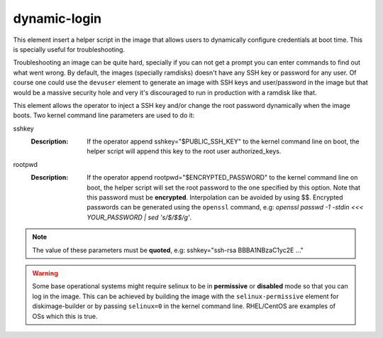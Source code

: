 =============
dynamic-login
=============

This element insert a helper script in the image that allows users to
dynamically configure credentials at boot time. This is specially useful
for troubleshooting.

Troubleshooting an image can be quite hard, specially if you can not get
a prompt you can enter commands to find out what went wrong. By default,
the images (specially ramdisks) doesn't have any SSH key or password for
any user. Of course one could use the ``devuser`` element to generate
an image with SSH keys and user/password in the image but that would be
a massive security hole and very it's discouraged to run in production
with a ramdisk like that.

This element allows the operator to inject a SSH key and/or change the
root password dynamically when the image boots. Two kernel command line
parameters are used to do it:

sshkey
  :Description: If the operator append sshkey="$PUBLIC_SSH_KEY" to the
                kernel command line on boot, the helper script will append
                this key to the root user authorized_keys.

rootpwd
  :Description: If the operator append rootpwd="$ENCRYPTED_PASSWORD" to the
                kernel command line on boot, the helper script will set the
                root password to the one specified by this option. Note that
                this password must be **encrypted**. Interpolation can be
                avoided by using $$. Encrypted passwords can be generated
                using the ``openssl`` command, e.g: *openssl passwd -1
                -stdin <<< YOUR_PASSWORD | sed 's/\$/\$$/g'*.


.. note::
   The value of these parameters must be **quoted**, e.g: sshkey="ssh-rsa
   BBBA1NBzaC1yc2E ..."


.. warning::
    Some base operational systems might require selinux to be in
    **permissive** or **disabled** mode so that you can log in
    the image. This can be achieved by building the image with the
    ``selinux-permissive`` element for diskimage-builder or by passing
    ``selinux=0`` in the kernel command line. RHEL/CentOS are examples
    of OSs which this is true.
